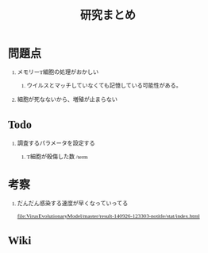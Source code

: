 #+TITLE: 研究まとめ
#+AUTHOR: Naoki Ueda
#+OPTIONS: \n:t H:1 toc:t creator:nil num:nil author:nil email:nil timestamp:nil
#+LANGUAGE: ja
#+LaTeX_CLASS: normal
#+STARTUP: content
#+HTML_HEAD: <style type="text/css">body {font-family:"andale mono";font-size:0.7em;}</style>
#+HTML_HEAD: <link rel="stylesheet" type="text/css" href="report.css" />

* 問題点

** メモリーT細胞の処理がおかしい

*** ウイルスとマッチしていなくても記憶している可能性がある。

** 細胞が死なないから、増殖が止まらない

* Todo

** 調査するパラメータを設定する

*** T細胞が殺傷した数 /term
* 考察

** だんだん感染する速度が早くなっていってる
[[file:VirusEvolutionaryModel/master/result-140926-123303-notitle/stat/index.html]]

* Wiki
